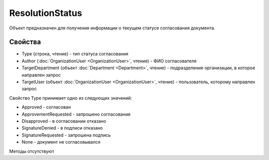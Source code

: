 ﻿ResolutionStatus
================

Объект предназначен для получения информации о текущем статусе
согласования документа.

Свойства
--------

-  Type (строка, чтение) - тип статуса согласования
-  Author (:doc:`OrganizationUser <OrganizationUser>`, чтение) - ФИО согласователя
-  TargetDepartment (объект :doc:`Department <Department>`, чтение) - подразделение
   организации, в которое направлен запрос
-  TargetUser (объект :doc:`OrganizationUser <OrganizationUser>`, чтение) - пользователь,
   которому направлен запрос

Свойство Type принимает одно из следующих значений:

-  Approved - согласован
-  ApprovementRequested - запрошено согласование
-  Disapproved - в согласовании отказано
-  SignatureDenied - в подписи отказано
-  SignatureRequested - запрошена подпись
-  None - документ не согласовывался

Методы отсутствуют

